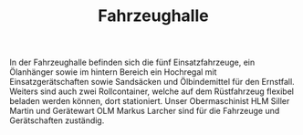 #+TITLE: Fahrzeughalle

In der Fahrzeughalle befinden sich die fünf Einsatzfahrzeuge, ein Ölanhänger sowie im hintern Bereich ein Hochregal mit Einsatzgerätschaften sowie Sandsäcken und Ölbindemittel für den Ernstfall. Weiters sind auch zwei Rollcontainer, welche auf dem Rüstfahrzeug flexibel beladen werden können, dort stationiert. Unser Obermaschinist HLM Siller Martin und Gerätewart OLM Markus Larcher sind für die Fahrzeuge und Gerätschaften zuständig.
